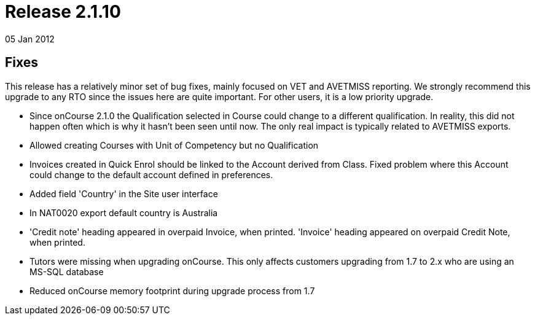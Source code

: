 = Release 2.1.10
05 Jan 2012


== Fixes

This release has a relatively minor set of bug fixes, mainly focused on
VET and AVETMISS reporting. We strongly recommend this upgrade to any
RTO since the issues here are quite important. For other users, it is a
low priority upgrade.

* Since onCourse 2.1.0 the Qualification selected in Course could change
to a different qualification. In reality, this did not happen often
which is why it hasn't been seen until now. The only real impact is
typically related to AVETMISS exports.
* Allowed creating Courses with Unit of Competency but no Qualification
* Invoices created in Quick Enrol should be linked to the Account
derived from Class. Fixed problem where this Account could change to the
default account defined in preferences.
* Added field 'Country' in the Site user interface
* In NAT0020 export default country is Australia
* 'Credit note' heading appeared in overpaid Invoice, when printed.
'Invoice' heading appeared on overpaid Credit Note, when printed.
* Tutors were missing when upgrading onCourse. This only affects
customers upgrading from 1.7 to 2.x who are using an MS-SQL database
* Reduced onCourse memory footprint during upgrade process from 1.7
